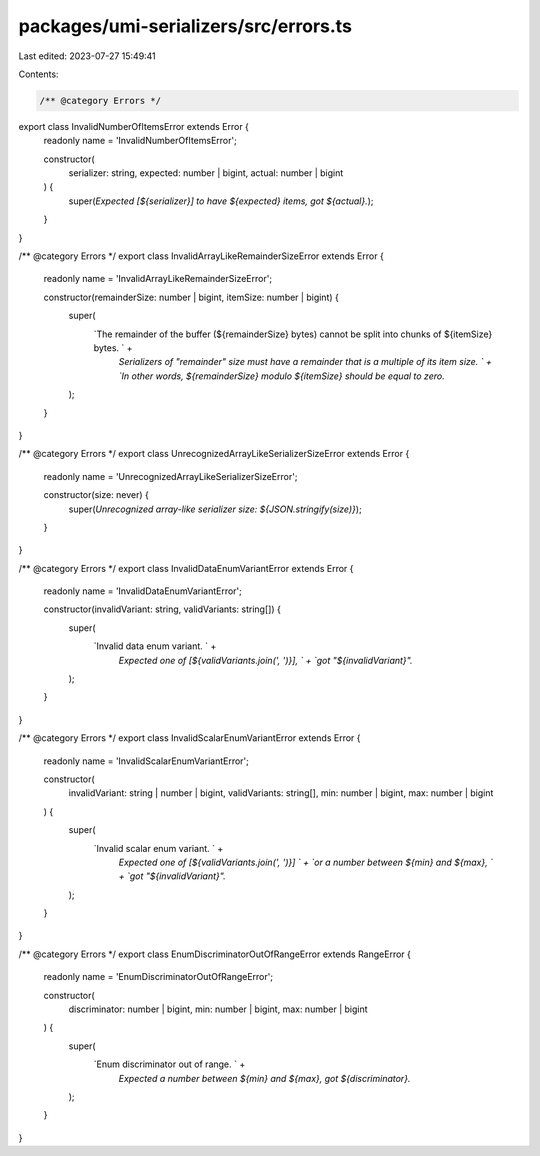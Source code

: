 packages/umi-serializers/src/errors.ts
======================================

Last edited: 2023-07-27 15:49:41

Contents:

.. code-block:: ts

    /** @category Errors */
export class InvalidNumberOfItemsError extends Error {
  readonly name = 'InvalidNumberOfItemsError';

  constructor(
    serializer: string,
    expected: number | bigint,
    actual: number | bigint
  ) {
    super(`Expected [${serializer}] to have ${expected} items, got ${actual}.`);
  }
}

/** @category Errors */
export class InvalidArrayLikeRemainderSizeError extends Error {
  readonly name = 'InvalidArrayLikeRemainderSizeError';

  constructor(remainderSize: number | bigint, itemSize: number | bigint) {
    super(
      `The remainder of the buffer (${remainderSize} bytes) cannot be split into chunks of ${itemSize} bytes. ` +
        `Serializers of "remainder" size must have a remainder that is a multiple of its item size. ` +
        `In other words, ${remainderSize} modulo ${itemSize} should be equal to zero.`
    );
  }
}

/** @category Errors */
export class UnrecognizedArrayLikeSerializerSizeError extends Error {
  readonly name = 'UnrecognizedArrayLikeSerializerSizeError';

  constructor(size: never) {
    super(`Unrecognized array-like serializer size: ${JSON.stringify(size)}`);
  }
}

/** @category Errors */
export class InvalidDataEnumVariantError extends Error {
  readonly name = 'InvalidDataEnumVariantError';

  constructor(invalidVariant: string, validVariants: string[]) {
    super(
      `Invalid data enum variant. ` +
        `Expected one of [${validVariants.join(', ')}], ` +
        `got "${invalidVariant}".`
    );
  }
}

/** @category Errors */
export class InvalidScalarEnumVariantError extends Error {
  readonly name = 'InvalidScalarEnumVariantError';

  constructor(
    invalidVariant: string | number | bigint,
    validVariants: string[],
    min: number | bigint,
    max: number | bigint
  ) {
    super(
      `Invalid scalar enum variant. ` +
        `Expected one of [${validVariants.join(', ')}] ` +
        `or a number between ${min} and ${max}, ` +
        `got "${invalidVariant}".`
    );
  }
}

/** @category Errors */
export class EnumDiscriminatorOutOfRangeError extends RangeError {
  readonly name = 'EnumDiscriminatorOutOfRangeError';

  constructor(
    discriminator: number | bigint,
    min: number | bigint,
    max: number | bigint
  ) {
    super(
      `Enum discriminator out of range. ` +
        `Expected a number between ${min} and ${max}, got ${discriminator}.`
    );
  }
}


